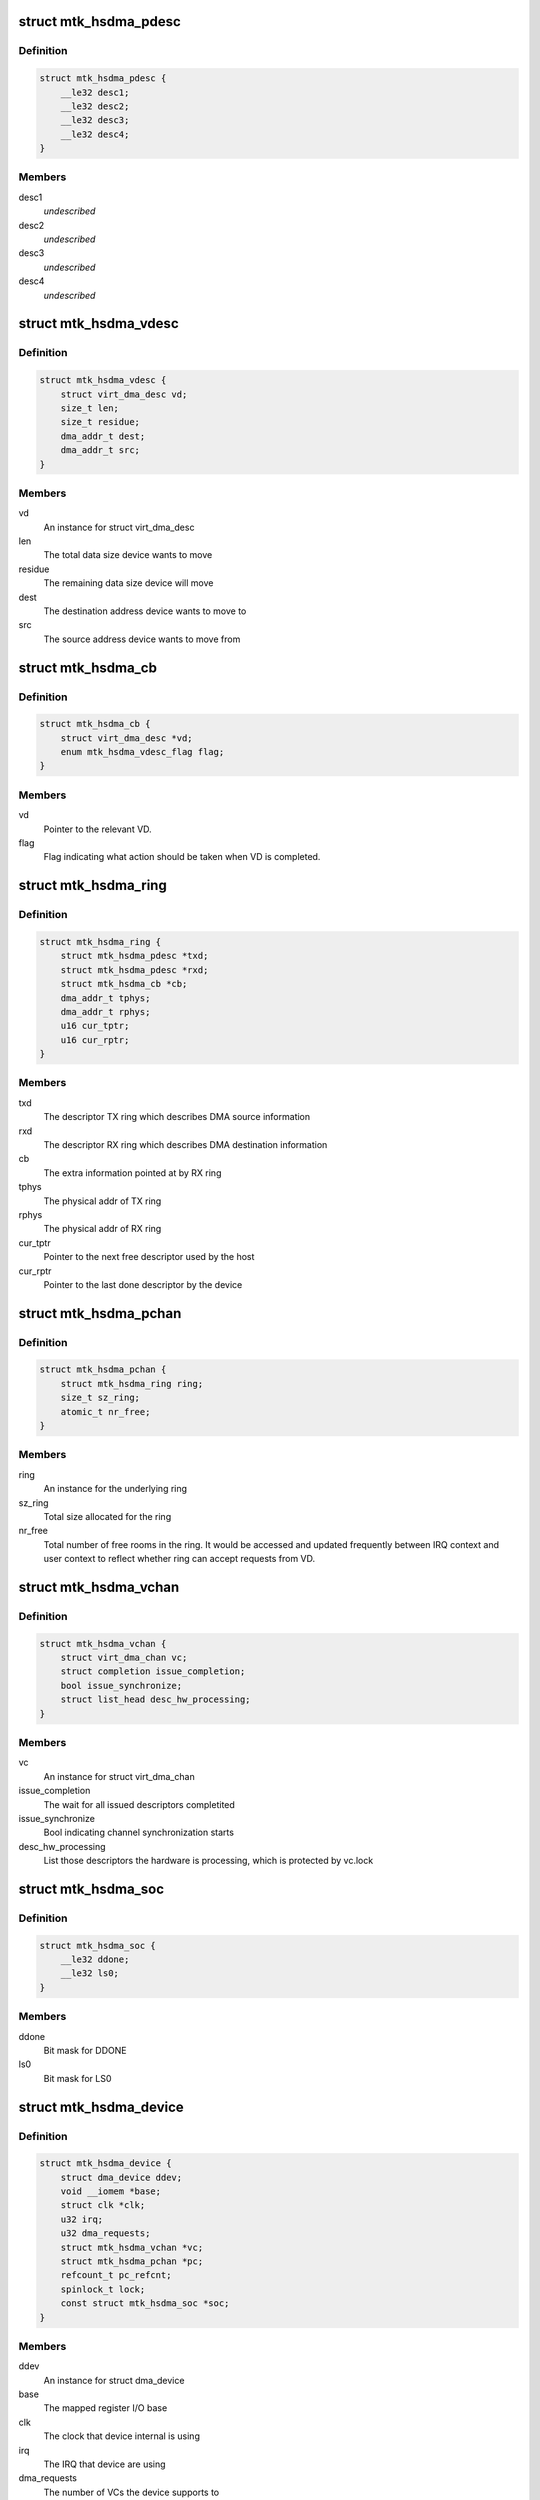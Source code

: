 .. -*- coding: utf-8; mode: rst -*-
.. src-file: drivers/dma/mediatek/mtk-hsdma.c

.. _`mtk_hsdma_pdesc`:

struct mtk_hsdma_pdesc
======================

.. c:type:: struct mtk_hsdma_pdesc

    This is the struct holding info describing physical descriptor (PD) and its placement must be kept at 4-bytes alignment in little endian order.

.. _`mtk_hsdma_pdesc.definition`:

Definition
----------

.. code-block:: c

    struct mtk_hsdma_pdesc {
        __le32 desc1;
        __le32 desc2;
        __le32 desc3;
        __le32 desc4;
    }

.. _`mtk_hsdma_pdesc.members`:

Members
-------

desc1
    *undescribed*

desc2
    *undescribed*

desc3
    *undescribed*

desc4
    *undescribed*

.. _`mtk_hsdma_vdesc`:

struct mtk_hsdma_vdesc
======================

.. c:type:: struct mtk_hsdma_vdesc

    This is the struct holding info describing virtual descriptor (VD)

.. _`mtk_hsdma_vdesc.definition`:

Definition
----------

.. code-block:: c

    struct mtk_hsdma_vdesc {
        struct virt_dma_desc vd;
        size_t len;
        size_t residue;
        dma_addr_t dest;
        dma_addr_t src;
    }

.. _`mtk_hsdma_vdesc.members`:

Members
-------

vd
    An instance for struct virt_dma_desc

len
    The total data size device wants to move

residue
    The remaining data size device will move

dest
    The destination address device wants to move to

src
    The source address device wants to move from

.. _`mtk_hsdma_cb`:

struct mtk_hsdma_cb
===================

.. c:type:: struct mtk_hsdma_cb

    This is the struct holding extra info required for RX ring to know what relevant VD the the PD is being mapped to.

.. _`mtk_hsdma_cb.definition`:

Definition
----------

.. code-block:: c

    struct mtk_hsdma_cb {
        struct virt_dma_desc *vd;
        enum mtk_hsdma_vdesc_flag flag;
    }

.. _`mtk_hsdma_cb.members`:

Members
-------

vd
    Pointer to the relevant VD.

flag
    Flag indicating what action should be taken when VD
    is completed.

.. _`mtk_hsdma_ring`:

struct mtk_hsdma_ring
=====================

.. c:type:: struct mtk_hsdma_ring

    This struct holds info describing underlying ring space

.. _`mtk_hsdma_ring.definition`:

Definition
----------

.. code-block:: c

    struct mtk_hsdma_ring {
        struct mtk_hsdma_pdesc *txd;
        struct mtk_hsdma_pdesc *rxd;
        struct mtk_hsdma_cb *cb;
        dma_addr_t tphys;
        dma_addr_t rphys;
        u16 cur_tptr;
        u16 cur_rptr;
    }

.. _`mtk_hsdma_ring.members`:

Members
-------

txd
    The descriptor TX ring which describes DMA source
    information

rxd
    The descriptor RX ring which describes DMA
    destination information

cb
    The extra information pointed at by RX ring

tphys
    The physical addr of TX ring

rphys
    The physical addr of RX ring

cur_tptr
    Pointer to the next free descriptor used by the host

cur_rptr
    Pointer to the last done descriptor by the device

.. _`mtk_hsdma_pchan`:

struct mtk_hsdma_pchan
======================

.. c:type:: struct mtk_hsdma_pchan

    This is the struct holding info describing physical channel (PC)

.. _`mtk_hsdma_pchan.definition`:

Definition
----------

.. code-block:: c

    struct mtk_hsdma_pchan {
        struct mtk_hsdma_ring ring;
        size_t sz_ring;
        atomic_t nr_free;
    }

.. _`mtk_hsdma_pchan.members`:

Members
-------

ring
    An instance for the underlying ring

sz_ring
    Total size allocated for the ring

nr_free
    Total number of free rooms in the ring. It would
    be accessed and updated frequently between IRQ
    context and user context to reflect whether ring
    can accept requests from VD.

.. _`mtk_hsdma_vchan`:

struct mtk_hsdma_vchan
======================

.. c:type:: struct mtk_hsdma_vchan

    This is the struct holding info describing virtual channel (VC)

.. _`mtk_hsdma_vchan.definition`:

Definition
----------

.. code-block:: c

    struct mtk_hsdma_vchan {
        struct virt_dma_chan vc;
        struct completion issue_completion;
        bool issue_synchronize;
        struct list_head desc_hw_processing;
    }

.. _`mtk_hsdma_vchan.members`:

Members
-------

vc
    An instance for struct virt_dma_chan

issue_completion
    The wait for all issued descriptors completited

issue_synchronize
    Bool indicating channel synchronization starts

desc_hw_processing
    List those descriptors the hardware is processing,
    which is protected by vc.lock

.. _`mtk_hsdma_soc`:

struct mtk_hsdma_soc
====================

.. c:type:: struct mtk_hsdma_soc

    This is the struct holding differences among SoCs

.. _`mtk_hsdma_soc.definition`:

Definition
----------

.. code-block:: c

    struct mtk_hsdma_soc {
        __le32 ddone;
        __le32 ls0;
    }

.. _`mtk_hsdma_soc.members`:

Members
-------

ddone
    Bit mask for DDONE

ls0
    Bit mask for LS0

.. _`mtk_hsdma_device`:

struct mtk_hsdma_device
=======================

.. c:type:: struct mtk_hsdma_device

    This is the struct holding info describing HSDMA device

.. _`mtk_hsdma_device.definition`:

Definition
----------

.. code-block:: c

    struct mtk_hsdma_device {
        struct dma_device ddev;
        void __iomem *base;
        struct clk *clk;
        u32 irq;
        u32 dma_requests;
        struct mtk_hsdma_vchan *vc;
        struct mtk_hsdma_pchan *pc;
        refcount_t pc_refcnt;
        spinlock_t lock;
        const struct mtk_hsdma_soc *soc;
    }

.. _`mtk_hsdma_device.members`:

Members
-------

ddev
    An instance for struct dma_device

base
    The mapped register I/O base

clk
    The clock that device internal is using

irq
    The IRQ that device are using

dma_requests
    The number of VCs the device supports to

vc
    The pointer to all available VCs

pc
    The pointer to the underlying PC

pc_refcnt
    Track how many VCs are using the PC

lock
    Lock protect agaisting multiple VCs access PC

soc
    The pointer to area holding differences among
    vaious platform

.. This file was automatic generated / don't edit.

